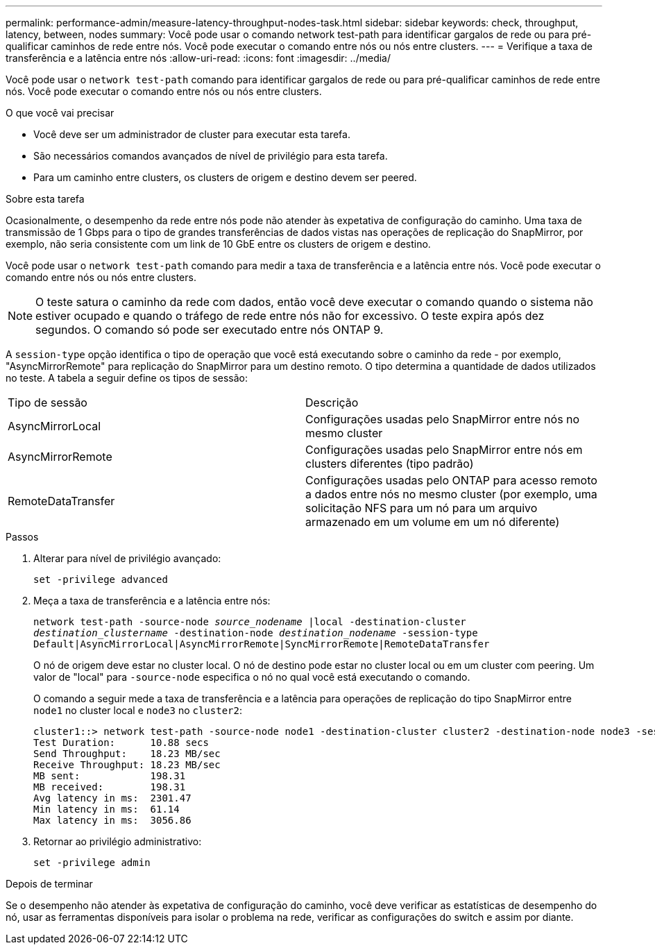 ---
permalink: performance-admin/measure-latency-throughput-nodes-task.html 
sidebar: sidebar 
keywords: check, throughput, latency, between, nodes 
summary: Você pode usar o comando network test-path para identificar gargalos de rede ou para pré-qualificar caminhos de rede entre nós. Você pode executar o comando entre nós ou nós entre clusters. 
---
= Verifique a taxa de transferência e a latência entre nós
:allow-uri-read: 
:icons: font
:imagesdir: ../media/


[role="lead"]
Você pode usar o `network test-path` comando para identificar gargalos de rede ou para pré-qualificar caminhos de rede entre nós. Você pode executar o comando entre nós ou nós entre clusters.

.O que você vai precisar
* Você deve ser um administrador de cluster para executar esta tarefa.
* São necessários comandos avançados de nível de privilégio para esta tarefa.
* Para um caminho entre clusters, os clusters de origem e destino devem ser peered.


.Sobre esta tarefa
Ocasionalmente, o desempenho da rede entre nós pode não atender às expetativa de configuração do caminho. Uma taxa de transmissão de 1 Gbps para o tipo de grandes transferências de dados vistas nas operações de replicação do SnapMirror, por exemplo, não seria consistente com um link de 10 GbE entre os clusters de origem e destino.

Você pode usar o `network test-path` comando para medir a taxa de transferência e a latência entre nós. Você pode executar o comando entre nós ou nós entre clusters.

[NOTE]
====
O teste satura o caminho da rede com dados, então você deve executar o comando quando o sistema não estiver ocupado e quando o tráfego de rede entre nós não for excessivo. O teste expira após dez segundos. O comando só pode ser executado entre nós ONTAP 9.

====
A `session-type` opção identifica o tipo de operação que você está executando sobre o caminho da rede - por exemplo, "AsyncMirrorRemote" para replicação do SnapMirror para um destino remoto. O tipo determina a quantidade de dados utilizados no teste. A tabela a seguir define os tipos de sessão:

|===


| Tipo de sessão | Descrição 


 a| 
AsyncMirrorLocal
 a| 
Configurações usadas pelo SnapMirror entre nós no mesmo cluster



 a| 
AsyncMirrorRemote
 a| 
Configurações usadas pelo SnapMirror entre nós em clusters diferentes (tipo padrão)



 a| 
RemoteDataTransfer
 a| 
Configurações usadas pelo ONTAP para acesso remoto a dados entre nós no mesmo cluster (por exemplo, uma solicitação NFS para um nó para um arquivo armazenado em um volume em um nó diferente)

|===
.Passos
. Alterar para nível de privilégio avançado:
+
`set -privilege advanced`

. Meça a taxa de transferência e a latência entre nós:
+
`network test-path -source-node _source_nodename_ |local -destination-cluster _destination_clustername_ -destination-node _destination_nodename_ -session-type Default|AsyncMirrorLocal|AsyncMirrorRemote|SyncMirrorRemote|RemoteDataTransfer`

+
O nó de origem deve estar no cluster local. O nó de destino pode estar no cluster local ou em um cluster com peering. Um valor de "local" para `-source-node` especifica o nó no qual você está executando o comando.

+
O comando a seguir mede a taxa de transferência e a latência para operações de replicação do tipo SnapMirror entre `node1` no cluster local e `node3` no `cluster2`:

+
[listing]
----
cluster1::> network test-path -source-node node1 -destination-cluster cluster2 -destination-node node3 -session-type AsyncMirrorRemote
Test Duration:      10.88 secs
Send Throughput:    18.23 MB/sec
Receive Throughput: 18.23 MB/sec
MB sent:            198.31
MB received:        198.31
Avg latency in ms:  2301.47
Min latency in ms:  61.14
Max latency in ms:  3056.86
----
. Retornar ao privilégio administrativo:
+
`set -privilege admin`



.Depois de terminar
Se o desempenho não atender às expetativa de configuração do caminho, você deve verificar as estatísticas de desempenho do nó, usar as ferramentas disponíveis para isolar o problema na rede, verificar as configurações do switch e assim por diante.
